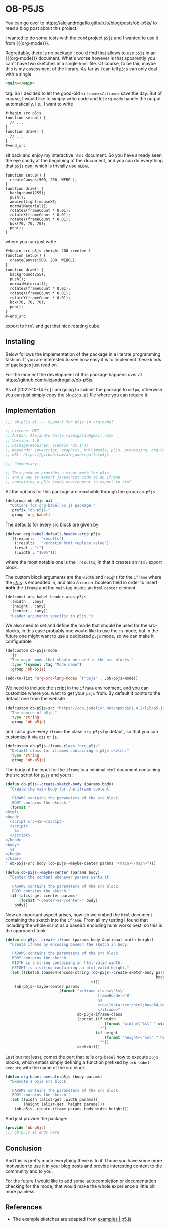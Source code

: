 * OB-P5JS
#+macro: org-mode [[https://orgmode.org][=org-mode=]]
#+macro: p5js [[https://p5js.org/][=p5js=]]

You can go over to
https://alejandrogallo.github.io/blog/posts/ob-p5js/
to read a blog post about this project.

I wanted to do some tests with the
cool project {{{p5js}}} and I wanted to use it from {{{org-mode}}}.

Regrettably, there is no package I could find that allows
to use {{{p5js}}} in an {{{org-mode}}} document.
What's worse however is that apparently you can't have two sketches in a
single =html= file. Of course, to be fair, maybe this is my assessment
of the library. As far as I can tell {{{p5js}}} can only deal with a
single

#+begin_src html
<main></main>
#+end_src

tag. So I decided to let the good-old =<iframe></iframe>= save the day.
But of course, I would like to simply write code and let =org-mode=
handle the output automatically, i.e., I want to write

#+begin_src org
,#+begin_src p5js
function setup() {
  // ...
}
function draw() {
  // ...
}
,#+end_src
#+end_src

sit back and enjoy my interactive =html= document.
So you have already seen the eye candy at the beginning of the document,
and you can do everything that {{{p5js}}} can, which is
trivially use =WEBGL=

#+begin_src p5js :height 220 :center t
function setup() {
  createCanvas(500, 200, WEBGL);
}
function draw() {
  background(255);
  push();
  ambientLight(mouseX);
  normalMaterial();
  rotateZ(frameCount * 0.01);
  rotateX(frameCount * 0.01);
  rotateY(frameCount * 0.01);
  box(70, 70, 70);
  pop();
}
#+end_src

#+RESULTS:
#+begin_export html
<center><iframe class="org-p5js"
                     frameBorder='0'
                     width="100%" height="200" 
                     src="data:text/html;base64,CiAgPHNjcmlwdCBzcmM9Imh0dHBzOi8vY2RuLmpzZGVsaXZyLm5ldC9ucG0vcDVAMS40LjIvbGli
L3A1LmpzIj48L3NjcmlwdD4KICA8c2NyaXB0PgogICAgZnVuY3Rpb24gc2V0dXAoKSB7CiAgY3Jl
YXRlQ2FudmFzKDUwMCwgMjAwLCBXRUJHTCk7Cn0KCmZ1bmN0aW9uIGRyYXcoKSB7CiAgYmFja2dy
b3VuZCgyNTApOwoKICBwdXNoKCk7CiAgcm90YXRlWihmcmFtZUNvdW50ICogMC4wMSk7CiAgcm90
YXRlWChmcmFtZUNvdW50ICogMC4wMSk7CiAgcm90YXRlWShmcmFtZUNvdW50ICogMC4wMSk7CiAg
Ym94KDcwLCA3MCwgNzApOwogIHBvcCgpOwoKfQoKICA8L3NjcmlwdD4KICA8bWFpbj48L21haW4+
Cg==">
                     </iframe></center>
#+end_export

where you can just write


#+begin_src org
,#+begin_src p5js :height 200 :center t
function setup() {
  createCanvas(500, 200, WEBGL);
}
function draw() {
  background(255);
  push();
  normalMaterial();
  rotateZ(frameCount * 0.01);
  rotateX(frameCount * 0.01);
  rotateY(frameCount * 0.01);
  box(70, 70, 70);
  pop();
}
,#+end_src
#+end_src

export to =html= and get that nice rotating cube.

** Installing

Below follows the implementation of the package in a literate
programming fashion.  If you are interested to see how easy it is to
implement these kinds of packages just read on.

For the moment the development of this package
happens over at https://github.com/alejandrogallo/ob-p5js.

As of [2022-10-14 Fri] I am going to submit the package to =melpa=,
otherwise you can just simply copy the =ob-p5js.el= file
where you can require it.


** Implementation
:PROPERTIES:
:header-args:emacs-lisp: :tangle ob-p5js.el :comments both
:END:

#+begin_src emacs-lisp :comments no 
;;; ob-p5js.el --- Support for p5js in org-babel

;; Licence: MIT
;; Author: Alejandro Gallo <aamsgallo@gmail.com>
;; Version: 1.0
;; Package-Requires: ((emacs "25.1"))
;; Keywords: javascript, graphics, multimedia, p5js, processing, org-babel
;; URL: https://github.com/alejandrogallo/p5js

;;; Commentary:

;; This package provides a minor mode for p5js
;; and a way to export javascript code to an iframe
;; containing a p5js ready environment to export to html.
#+end_src


#+begin_src emacs-lisp :exports none 
(require 'ob)

;;; Code:
#+end_src

All the options for this package are reachable through the group =ob-p5js=

#+begin_src emacs-lisp
(defgroup ob-p5js nil
  "Options for org-babel p5.js package."
  :prefix "ob-p5js-"
  :group 'org-babel)
#+end_src


The defaults for every src block are given by

#+begin_src emacs-lisp
(defvar org-babel-default-header-args:p5js
  '((:exports . "results")
    (:results . "verbatim html replace value")
    (:eval . "t")
    (:width . "100%")))
#+end_src

where the most notable one is the =:results=,
in that it creates an =html= export block.

The custom block arguments are the =width= and =height=
for the =iframe= where the {{{p5js}}} is embedded in,
and also a =center= boolean field in order to insert
*both* the =iframe= and the =main= tag inside an =html=
=center= element.

#+begin_src emacs-lisp
(defconst org-babel-header-args:p5js
 '((width . :any)
   (height . :any)
   (center . :any))
  "Header arguments specific to p5js.")
#+end_src

We also need to set and define the mode that should be used
for the src-blocks, in this case probably one would like to
use the =js= mode, but in the future one might want
to use a dedicated =p5js= mode, so we can make it configurable

#+begin_src emacs-lisp
(defcustom ob-p5js-mode
  'js
  "The major mode that should be used in the src blocks."
  :type '(symbol :tag "Mode name")
  :group 'ob-p5js)

(add-to-list 'org-src-lang-modes `("p5js" . ,ob-p5js-mode))
#+end_src


We need to include the script in the =iframe= environment,
and you can customize where you want to get your =p5js=
from. By default it points to the default one from the website

#+begin_src emacs-lisp
(defcustom ob-p5js-src "https://cdn.jsdelivr.net/npm/p5@1.4.2/lib/p5.js"
  "The source of p5js."
  :type 'string
  :group 'ob-p5js)
#+end_src

and I also give every =iframe= the class =org-p5js= by default,
so that you can customize it via =css= or =js=.

#+begin_src emacs-lisp
(defcustom ob-p5js-iframe-class "org-p5js"
  "Default class for iframes containing a p5js sketch."
  :type 'string
  :group 'ob-p5js)
#+end_src

The body of the input for the =iframe= is a minimal
=html= document containing the src script for {{{p5js}}}
and yours:

#+begin_src emacs-lisp
(defun ob-p5js--create-sketch-body (params body)
  "Create the main body for the iframe content.

   PARAMS contains the parameters of the src block.
   BODY contains the sketch."
  (format "
<html>
<head>
  <script src=%S></script>
  <script>
    %s
  </script>
</head>
<body>
  %s
</body>
</html>
" ob-p5js-src body (ob-p5js--maybe-center params "<main></main>")))

(defun ob-p5js--maybe-center (params body)
  "Center the content whenever params wants it.

   PARAMS contains the parameters of the src block.
   BODY contains the sketch."
  (if (alist-get :center params)
      (format "<center>%s</center>" body)
    body))
#+end_src

Now an important aspect arises, how do we embed the
=html= document containing the sketch into the =iframe=.
From all my testing I found that including the whole script
as a base64 encoding hunk works best, so this is the approach I took

#+begin_src emacs-lisp
(defun ob-p5js--create-iframe (params body &optional width height)
  "Create iframe by encoding base64 the sketch in body.

   PARAMS contains the parameters of the src block.
   BODY contains the sketch.
   WIDTH is a string containing an html-valid width.
   HEIGHT is a string containing an html-valid height."
  (let ((sketch (base64-encode-string (ob-p5js--create-sketch-body params
                                                                   body)
                                      t)))
    (ob-p5js--maybe-center params
                        (format "<iframe class=\"%s\"
                                         frameBorder='0'
                                         %s
                                         src=\"data:text/html;base64,%s\">
                                         </iframe>"
                                ob-p5js-iframe-class
                                (concat (if width
                                            (format "width=\"%s\" " width)
                                          "")
                                        (if height
                                            (format "height=\"%s\" " height)
                                          ""))
                                sketch))))
#+end_src

#+RESULTS:
: p5js--create-iframe

Last but not least, comes the part that tells =org-babel=
how to execute =p5js= blocks, which entails simply defining
a function prefixed by =orb-babel-execute= with the name of the
src block.

#+begin_src emacs-lisp
(defun org-babel-execute:p5js (body params)
  "Execute a p5js src block.

   PARAMS contains the parameters of the src block.
   BODY contains the sketch."
  (let ((width (alist-get :width params))
        (height (alist-get :height params)))
    (ob-p5js--create-iframe params body width height)))
#+end_src


And just provide the package:

#+begin_src emacs-lisp
(provide 'ob-p5js)
;;; ob-p5js.el ends here
#+end_src

** Conclusion

And this is pretty much everything there is to it.
I hope you have some more motivation to use it in your
blog posts and provide interesting content to the community
and to you.

For the future I would like to add some autocompletion
or documentation checking for the mode, that would
make the whole experience a little bit more painless.

** References

- The example sketches are adapted from [[https://p5js.org/examples/][examples | p5.js]].
